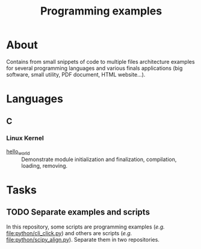 #+TITLE: Programming examples

* About

Contains from small snippets of code to multiple files architecture examples
for several programming languages and various finals applications (big
software, small utility, PDF document, HTML website...).

* Languages

** C
:PROPERTIES:
:DIR:      c
:END:

*** Linux Kernel
:PROPERTIES:
:ID:       8aa65925-2eb0-4072-b5e6-97d7e47af30a
:DIR:      c/linux_kernel
:END:

- [[attachment:hello_world/][hello_world]] :: Demonstrate module initialization and finalization,
  compilation, loading, removing.

* Tasks

** TODO Separate examples and scripts

In this repository, some scripts are programming examples (/e.g./
[[file:python/cli_click.py]]) and others are scripts (/e.g./
[[file:python/scipy_align.py]]). Separate them in two repositories.
